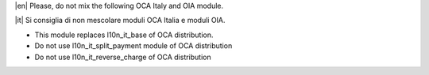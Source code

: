 |en| Please, do not mix the following OCA Italy and OIA module.

|it| Si consiglia di non mescolare moduli OCA Italia e moduli OIA.

* This module replaces l10n_it_base of OCA distribution.
* Do not use l10n_it_split_payment module of OCA distribution
* Do not use l10n_it_reverse_charge of OCA distribution